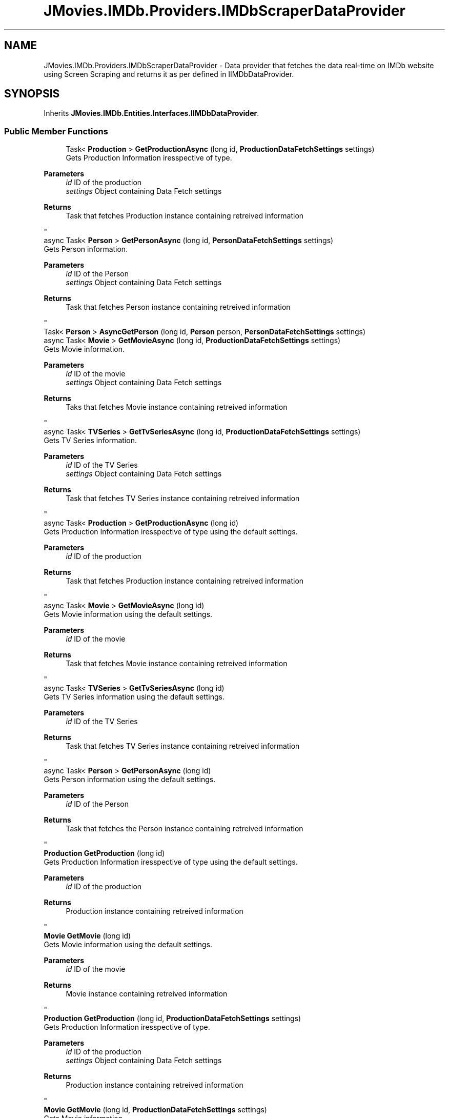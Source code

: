 .TH "JMovies.IMDb.Providers.IMDbScraperDataProvider" 3 "Tue Feb 14 2023" "JMovies.IMDb" \" -*- nroff -*-
.ad l
.nh
.SH NAME
JMovies.IMDb.Providers.IMDbScraperDataProvider \- Data provider that fetches the data real-time on IMDb website using Screen Scraping and returns it as per defined in IIMDbDataProvider\&.  

.SH SYNOPSIS
.br
.PP
.PP
Inherits \fBJMovies\&.IMDb\&.Entities\&.Interfaces\&.IIMDbDataProvider\fP\&.
.SS "Public Member Functions"

.in +1c
.ti -1c
.RI "Task< \fBProduction\fP > \fBGetProductionAsync\fP (long id, \fBProductionDataFetchSettings\fP settings)"
.br
.RI "Gets Production Information iresspective of type\&.
.PP
\fBParameters\fP
.RS 4
\fIid\fP ID of the production
.br
\fIsettings\fP Object containing Data Fetch settings
.RE
.PP
\fBReturns\fP
.RS 4
Task that fetches Production instance containing retreived information
.RE
.PP
 "
.ti -1c
.RI "async Task< \fBPerson\fP > \fBGetPersonAsync\fP (long id, \fBPersonDataFetchSettings\fP settings)"
.br
.RI "Gets Person information\&.
.PP
\fBParameters\fP
.RS 4
\fIid\fP ID of the Person
.br
\fIsettings\fP Object containing Data Fetch settings
.RE
.PP
\fBReturns\fP
.RS 4
Task that fetches Person instance containing retreived information
.RE
.PP
 "
.ti -1c
.RI "Task< \fBPerson\fP > \fBAsyncGetPerson\fP (long id, \fBPerson\fP person, \fBPersonDataFetchSettings\fP settings)"
.br
.ti -1c
.RI "async Task< \fBMovie\fP > \fBGetMovieAsync\fP (long id, \fBProductionDataFetchSettings\fP settings)"
.br
.RI "Gets Movie information\&.
.PP
\fBParameters\fP
.RS 4
\fIid\fP ID of the movie
.br
\fIsettings\fP Object containing Data Fetch settings
.RE
.PP
\fBReturns\fP
.RS 4
Taks that fetches Movie instance containing retreived information
.RE
.PP
 "
.ti -1c
.RI "async Task< \fBTVSeries\fP > \fBGetTvSeriesAsync\fP (long id, \fBProductionDataFetchSettings\fP settings)"
.br
.RI "Gets TV Series information\&.
.PP
\fBParameters\fP
.RS 4
\fIid\fP ID of the TV Series
.br
\fIsettings\fP Object containing Data Fetch settings
.RE
.PP
\fBReturns\fP
.RS 4
Task that fetches TV Series instance containing retreived information
.RE
.PP
 "
.ti -1c
.RI "async Task< \fBProduction\fP > \fBGetProductionAsync\fP (long id)"
.br
.RI "Gets Production Information iresspective of type using the default settings\&.
.PP
\fBParameters\fP
.RS 4
\fIid\fP ID of the production
.RE
.PP
\fBReturns\fP
.RS 4
Task that fetches Production instance containing retreived information
.RE
.PP
 "
.ti -1c
.RI "async Task< \fBMovie\fP > \fBGetMovieAsync\fP (long id)"
.br
.RI "Gets Movie information using the default settings\&.
.PP
\fBParameters\fP
.RS 4
\fIid\fP ID of the movie
.RE
.PP
\fBReturns\fP
.RS 4
Task that fetches Movie instance containing retreived information
.RE
.PP
 "
.ti -1c
.RI "async Task< \fBTVSeries\fP > \fBGetTvSeriesAsync\fP (long id)"
.br
.RI "Gets TV Series information using the default settings\&.
.PP
\fBParameters\fP
.RS 4
\fIid\fP ID of the TV Series
.RE
.PP
\fBReturns\fP
.RS 4
Task that fetches TV Series instance containing retreived information
.RE
.PP
 "
.ti -1c
.RI "async Task< \fBPerson\fP > \fBGetPersonAsync\fP (long id)"
.br
.RI "Gets Person information using the default settings\&.
.PP
\fBParameters\fP
.RS 4
\fIid\fP ID of the Person
.RE
.PP
\fBReturns\fP
.RS 4
Task that fetches the Person instance containing retreived information
.RE
.PP
 "
.ti -1c
.RI "\fBProduction\fP \fBGetProduction\fP (long id)"
.br
.RI "Gets Production Information iresspective of type using the default settings\&.
.PP
\fBParameters\fP
.RS 4
\fIid\fP ID of the production
.RE
.PP
\fBReturns\fP
.RS 4
Production instance containing retreived information
.RE
.PP
 "
.ti -1c
.RI "\fBMovie\fP \fBGetMovie\fP (long id)"
.br
.RI "Gets Movie information using the default settings\&.
.PP
\fBParameters\fP
.RS 4
\fIid\fP ID of the movie
.RE
.PP
\fBReturns\fP
.RS 4
Movie instance containing retreived information
.RE
.PP
 "
.ti -1c
.RI "\fBProduction\fP \fBGetProduction\fP (long id, \fBProductionDataFetchSettings\fP settings)"
.br
.RI "Gets Production Information iresspective of type\&.
.PP
\fBParameters\fP
.RS 4
\fIid\fP ID of the production
.br
\fIsettings\fP Object containing Data Fetch settings
.RE
.PP
\fBReturns\fP
.RS 4
Production instance containing retreived information
.RE
.PP
 "
.ti -1c
.RI "\fBMovie\fP \fBGetMovie\fP (long id, \fBProductionDataFetchSettings\fP settings)"
.br
.RI "Gets Movie information\&.
.PP
\fBParameters\fP
.RS 4
\fIid\fP ID of the movie
.br
\fIsettings\fP Object containing Data Fetch settings
.RE
.PP
\fBReturns\fP
.RS 4
Movie instance containing retreived information
.RE
.PP
 "
.ti -1c
.RI "\fBTVSeries\fP \fBGetTvSeries\fP (long id, \fBProductionDataFetchSettings\fP settings)"
.br
.RI "Gets TV Series information\&.
.PP
\fBParameters\fP
.RS 4
\fIid\fP ID of the TV Series
.br
\fIsettings\fP Object containing Data Fetch settings
.RE
.PP
\fBReturns\fP
.RS 4
TV Series instance containing retreived information
.RE
.PP
 "
.ti -1c
.RI "\fBPerson\fP \fBGetPerson\fP (long id, \fBPersonDataFetchSettings\fP settings)"
.br
.RI "Gets Person information\&.
.PP
\fBParameters\fP
.RS 4
\fIid\fP ID of the Person
.br
\fIsettings\fP Object containing Data Fetch settings
.RE
.PP
\fBReturns\fP
.RS 4
Person instance containing retreived information
.RE
.PP
 "
.ti -1c
.RI "\fBPerson\fP \fBGetPerson\fP (long id)"
.br
.RI "Gets Person information using the default settings\&.
.PP
\fBParameters\fP
.RS 4
\fIid\fP ID of the Person
.RE
.PP
\fBReturns\fP
.RS 4
Person instance containing retreived information
.RE
.PP
 "
.in -1c
.in +1c
.ti -1c
.RI "\fBProduction\fP \fBGetProduction\fP (long id)"
.br
.RI "Gets Production Information iresspective of type using the default settings\&. "
.ti -1c
.RI "Task< \fBProduction\fP > \fBGetProductionAsync\fP (long id)"
.br
.RI "Gets Production Information iresspective of type using the default settings\&. "
.ti -1c
.RI "\fBMovie\fP \fBGetMovie\fP (long id)"
.br
.RI "Gets Movie information using the default settings\&. "
.ti -1c
.RI "Task< \fBMovie\fP > \fBGetMovieAsync\fP (long id)"
.br
.RI "Gets Movie information using the default settings\&. "
.ti -1c
.RI "\fBTVSeries\fP \fBGetTvSeries\fP (long id)"
.br
.RI "Gets TV Series information using the default settings\&. "
.ti -1c
.RI "Task< \fBTVSeries\fP > \fBGetTvSeriesAsync\fP (long id)"
.br
.RI "Gets TV Series information using the default settings\&. "
.ti -1c
.RI "\fBProduction\fP \fBGetProduction\fP (long id, \fBProductionDataFetchSettings\fP settings)"
.br
.RI "Gets Production Information iresspective of type\&. "
.ti -1c
.RI "Task< \fBProduction\fP > \fBGetProductionAsync\fP (long id, \fBProductionDataFetchSettings\fP settings)"
.br
.RI "Gets Production Information iresspective of type\&. "
.ti -1c
.RI "\fBMovie\fP \fBGetMovie\fP (long id, \fBProductionDataFetchSettings\fP settings)"
.br
.RI "Gets Movie information\&. "
.ti -1c
.RI "Task< \fBMovie\fP > \fBGetMovieAsync\fP (long id, \fBProductionDataFetchSettings\fP settings)"
.br
.RI "Gets Movie information\&. "
.ti -1c
.RI "\fBTVSeries\fP \fBGetTvSeries\fP (long id, \fBProductionDataFetchSettings\fP settings)"
.br
.RI "Gets TV Series information\&. "
.ti -1c
.RI "Task< \fBTVSeries\fP > \fBGetTvSeriesAsync\fP (long id, \fBProductionDataFetchSettings\fP settings)"
.br
.RI "Gets TV Series information\&. "
.ti -1c
.RI "\fBPerson\fP \fBGetPerson\fP (long id, \fBPersonDataFetchSettings\fP settings)"
.br
.RI "Gets Person information\&. "
.ti -1c
.RI "Task< \fBPerson\fP > \fBGetPersonAsync\fP (long id, \fBPersonDataFetchSettings\fP settings)"
.br
.RI "Gets Person information\&. "
.ti -1c
.RI "\fBPerson\fP \fBGetPerson\fP (long id)"
.br
.RI "Gets Person information using the default settings\&. "
.ti -1c
.RI "Task< \fBPerson\fP > \fBGetPersonAsync\fP (long id)"
.br
.RI "Gets Person information using the default settings\&. "
.in -1c
.SH "Detailed Description"
.PP 
Data provider that fetches the data real-time on IMDb website using Screen Scraping and returns it as per defined in IIMDbDataProvider\&. 
.SH "Member Function Documentation"
.PP 
.SS "\fBMovie\fP JMovies\&.IMDb\&.Providers\&.IMDbScraperDataProvider\&.GetMovie (long id)"

.PP
Gets Movie information using the default settings\&.
.PP
\fBParameters\fP
.RS 4
\fIid\fP ID of the movie
.RE
.PP
\fBReturns\fP
.RS 4
Movie instance containing retreived information
.RE
.PP
 
.PP
Implements \fBJMovies\&.IMDb\&.Entities\&.Interfaces\&.IIMDbDataProvider\fP\&.
.SS "\fBMovie\fP JMovies\&.IMDb\&.Providers\&.IMDbScraperDataProvider\&.GetMovie (long id, \fBProductionDataFetchSettings\fP settings)"

.PP
Gets Movie information\&.
.PP
\fBParameters\fP
.RS 4
\fIid\fP ID of the movie
.br
\fIsettings\fP Object containing Data Fetch settings
.RE
.PP
\fBReturns\fP
.RS 4
Movie instance containing retreived information
.RE
.PP
 
.PP
Implements \fBJMovies\&.IMDb\&.Entities\&.Interfaces\&.IIMDbDataProvider\fP\&.
.SS "async Task< \fBMovie\fP > JMovies\&.IMDb\&.Providers\&.IMDbScraperDataProvider\&.GetMovieAsync (long id)"

.PP
Gets Movie information using the default settings\&.
.PP
\fBParameters\fP
.RS 4
\fIid\fP ID of the movie
.RE
.PP
\fBReturns\fP
.RS 4
Task that fetches Movie instance containing retreived information
.RE
.PP
 
.PP
Implements \fBJMovies\&.IMDb\&.Entities\&.Interfaces\&.IIMDbDataProvider\fP\&.
.SS "async Task< \fBMovie\fP > JMovies\&.IMDb\&.Providers\&.IMDbScraperDataProvider\&.GetMovieAsync (long id, \fBProductionDataFetchSettings\fP settings)"

.PP
Gets Movie information\&.
.PP
\fBParameters\fP
.RS 4
\fIid\fP ID of the movie
.br
\fIsettings\fP Object containing Data Fetch settings
.RE
.PP
\fBReturns\fP
.RS 4
Taks that fetches Movie instance containing retreived information
.RE
.PP
 
.PP
Implements \fBJMovies\&.IMDb\&.Entities\&.Interfaces\&.IIMDbDataProvider\fP\&.
.SS "\fBPerson\fP JMovies\&.IMDb\&.Providers\&.IMDbScraperDataProvider\&.GetPerson (long id)"

.PP
Gets Person information using the default settings\&.
.PP
\fBParameters\fP
.RS 4
\fIid\fP ID of the Person
.RE
.PP
\fBReturns\fP
.RS 4
Person instance containing retreived information
.RE
.PP
 
.PP
Implements \fBJMovies\&.IMDb\&.Entities\&.Interfaces\&.IIMDbDataProvider\fP\&.
.SS "\fBPerson\fP JMovies\&.IMDb\&.Providers\&.IMDbScraperDataProvider\&.GetPerson (long id, \fBPersonDataFetchSettings\fP settings)"

.PP
Gets Person information\&.
.PP
\fBParameters\fP
.RS 4
\fIid\fP ID of the Person
.br
\fIsettings\fP Object containing Data Fetch settings
.RE
.PP
\fBReturns\fP
.RS 4
Person instance containing retreived information
.RE
.PP
 
.PP
Implements \fBJMovies\&.IMDb\&.Entities\&.Interfaces\&.IIMDbDataProvider\fP\&.
.SS "async Task< \fBPerson\fP > JMovies\&.IMDb\&.Providers\&.IMDbScraperDataProvider\&.GetPersonAsync (long id)"

.PP
Gets Person information using the default settings\&.
.PP
\fBParameters\fP
.RS 4
\fIid\fP ID of the Person
.RE
.PP
\fBReturns\fP
.RS 4
Task that fetches the Person instance containing retreived information
.RE
.PP
 
.PP
Implements \fBJMovies\&.IMDb\&.Entities\&.Interfaces\&.IIMDbDataProvider\fP\&.
.SS "async Task< \fBPerson\fP > JMovies\&.IMDb\&.Providers\&.IMDbScraperDataProvider\&.GetPersonAsync (long id, \fBPersonDataFetchSettings\fP settings)"

.PP
Gets Person information\&.
.PP
\fBParameters\fP
.RS 4
\fIid\fP ID of the Person
.br
\fIsettings\fP Object containing Data Fetch settings
.RE
.PP
\fBReturns\fP
.RS 4
Task that fetches Person instance containing retreived information
.RE
.PP
 
.PP
Implements \fBJMovies\&.IMDb\&.Entities\&.Interfaces\&.IIMDbDataProvider\fP\&.
.SS "\fBProduction\fP JMovies\&.IMDb\&.Providers\&.IMDbScraperDataProvider\&.GetProduction (long id)"

.PP
Gets Production Information iresspective of type using the default settings\&.
.PP
\fBParameters\fP
.RS 4
\fIid\fP ID of the production
.RE
.PP
\fBReturns\fP
.RS 4
Production instance containing retreived information
.RE
.PP
 
.PP
Implements \fBJMovies\&.IMDb\&.Entities\&.Interfaces\&.IIMDbDataProvider\fP\&.
.SS "\fBProduction\fP JMovies\&.IMDb\&.Providers\&.IMDbScraperDataProvider\&.GetProduction (long id, \fBProductionDataFetchSettings\fP settings)"

.PP
Gets Production Information iresspective of type\&.
.PP
\fBParameters\fP
.RS 4
\fIid\fP ID of the production
.br
\fIsettings\fP Object containing Data Fetch settings
.RE
.PP
\fBReturns\fP
.RS 4
Production instance containing retreived information
.RE
.PP
 
.PP
Implements \fBJMovies\&.IMDb\&.Entities\&.Interfaces\&.IIMDbDataProvider\fP\&.
.SS "async Task< \fBProduction\fP > JMovies\&.IMDb\&.Providers\&.IMDbScraperDataProvider\&.GetProductionAsync (long id)"

.PP
Gets Production Information iresspective of type using the default settings\&.
.PP
\fBParameters\fP
.RS 4
\fIid\fP ID of the production
.RE
.PP
\fBReturns\fP
.RS 4
Task that fetches Production instance containing retreived information
.RE
.PP
 
.PP
Implements \fBJMovies\&.IMDb\&.Entities\&.Interfaces\&.IIMDbDataProvider\fP\&.
.SS "Task< \fBProduction\fP > JMovies\&.IMDb\&.Providers\&.IMDbScraperDataProvider\&.GetProductionAsync (long id, \fBProductionDataFetchSettings\fP settings)"

.PP
Gets Production Information iresspective of type\&.
.PP
\fBParameters\fP
.RS 4
\fIid\fP ID of the production
.br
\fIsettings\fP Object containing Data Fetch settings
.RE
.PP
\fBReturns\fP
.RS 4
Task that fetches Production instance containing retreived information
.RE
.PP
 
.PP
Implements \fBJMovies\&.IMDb\&.Entities\&.Interfaces\&.IIMDbDataProvider\fP\&.
.SS "\fBTVSeries\fP JMovies\&.IMDb\&.Providers\&.IMDbScraperDataProvider\&.GetTvSeries (long id, \fBProductionDataFetchSettings\fP settings)"

.PP
Gets TV Series information\&.
.PP
\fBParameters\fP
.RS 4
\fIid\fP ID of the TV Series
.br
\fIsettings\fP Object containing Data Fetch settings
.RE
.PP
\fBReturns\fP
.RS 4
TV Series instance containing retreived information
.RE
.PP
 
.PP
Implements \fBJMovies\&.IMDb\&.Entities\&.Interfaces\&.IIMDbDataProvider\fP\&.
.SS "async Task< \fBTVSeries\fP > JMovies\&.IMDb\&.Providers\&.IMDbScraperDataProvider\&.GetTvSeriesAsync (long id)"

.PP
Gets TV Series information using the default settings\&.
.PP
\fBParameters\fP
.RS 4
\fIid\fP ID of the TV Series
.RE
.PP
\fBReturns\fP
.RS 4
Task that fetches TV Series instance containing retreived information
.RE
.PP
 
.PP
Implements \fBJMovies\&.IMDb\&.Entities\&.Interfaces\&.IIMDbDataProvider\fP\&.
.SS "async Task< \fBTVSeries\fP > JMovies\&.IMDb\&.Providers\&.IMDbScraperDataProvider\&.GetTvSeriesAsync (long id, \fBProductionDataFetchSettings\fP settings)"

.PP
Gets TV Series information\&.
.PP
\fBParameters\fP
.RS 4
\fIid\fP ID of the TV Series
.br
\fIsettings\fP Object containing Data Fetch settings
.RE
.PP
\fBReturns\fP
.RS 4
Task that fetches TV Series instance containing retreived information
.RE
.PP
 
.PP
Implements \fBJMovies\&.IMDb\&.Entities\&.Interfaces\&.IIMDbDataProvider\fP\&.

.SH "Author"
.PP 
Generated automatically by Doxygen for JMovies\&.IMDb from the source code\&.
